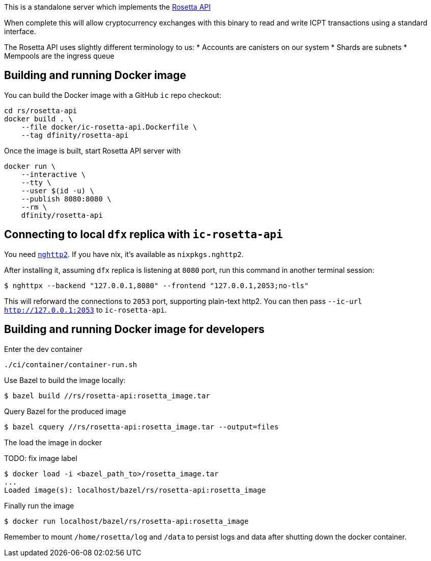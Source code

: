 This is a standalone server which implements the https://www.rosetta-api.org/[Rosetta API]

When complete this will allow cryptocurrency exchanges with this binary to read and write ICPT transactions using a standard interface.

The Rosetta API uses slightly different terminology to us:
* Accounts are canisters on our system
* Shards are subnets
* Mempools are the ingress queue

== Building and running Docker image

You can build the Docker image with a GitHub `ic` repo checkout:

[source,bash]
....
cd rs/rosetta-api
docker build . \
    --file docker/ic-rosetta-api.Dockerfile \
    --tag dfinity/rosetta-api
....

Once the image is built, start Rosetta API server with

[source,bash]
....
docker run \
    --interactive \
    --tty \
    --user $(id -u) \
    --publish 8080:8080 \
    --rm \
    dfinity/rosetta-api
....

== Connecting to local `dfx` replica with `ic-rosetta-api`

You need https://github.com/nghttp2/nghttp2[`nghttp2`]. If you have nix,
it's available as `nixpkgs.nghttp2`.

After installing it, assuming `dfx` replica is listening at `8080` port,
run this command in another terminal session:

[source,sh]
----
$ nghttpx --backend "127.0.0.1,8080" --frontend "127.0.0.1,2053;no-tls"
----

This will reforward the connections to `2053` port, supporting
plain-text http2. You can then pass `--ic-url http://127.0.0.1:2053` to
`ic-rosetta-api`.

== Building and running Docker image for developers

Enter the dev container

```
./ci/container/container-run.sh
```

Use Bazel to build the image locally:

```
$ bazel build //rs/rosetta-api:rosetta_image.tar
```

Query Bazel for the produced image

```
$ bazel cquery //rs/rosetta-api:rosetta_image.tar --output=files
```

The load the image in docker

TODO: fix image label

```
$ docker load -i <bazel_path_to>/rosetta_image.tar
...
Loaded image(s): localhost/bazel/rs/rosetta-api:rosetta_image
```

Finally run the image

```
$ docker run localhost/bazel/rs/rosetta-api:rosetta_image
```

Remember to mount `/home/rosetta/log` and `/data` to persist logs and data after shutting down the docker container.
